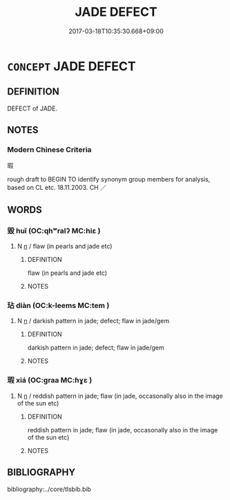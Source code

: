 # -*- mode: mandoku-tls-view -*-
#+TITLE: JADE DEFECT
#+DATE: 2017-03-18T10:35:30.668+09:00        
#+STARTUP: content
* =CONCEPT= JADE DEFECT
:PROPERTIES:
:CUSTOM_ID: uuid-733e8da8-66c3-4428-acc9-2ae59625e73d
:TR_ZH: 瑕
:END:
** DEFINITION

DEFECT of JADE.

** NOTES

*** Modern Chinese Criteria
瑕

rough draft to BEGIN TO identify synonym group members for analysis, based on CL etc. 18.11.2003. CH ／

** WORDS
   :PROPERTIES:
   :VISIBILITY: children
   :END:
*** 毀 huǐ (OC:qhʷralʔ MC:hiɛ )
:PROPERTIES:
:CUSTOM_ID: uuid-372a1c9a-1c81-433f-862b-b46ce3f89b76
:Char+: 毀(79,9/13) 
:GY_IDS+: uuid-02578ff4-ec9b-413b-a2ec-99ebd04bc1f5
:PY+: huǐ     
:OC+: qhʷralʔ     
:MC+: hiɛ     
:END: 
**** N [[tls:syn-func::#uuid-8717712d-14a4-4ae2-be7a-6e18e61d929b][n]] / flaw (in pearls and jade etc)
:PROPERTIES:
:CUSTOM_ID: uuid-d7442d9f-39e9-4046-a846-46dcd2d3bed0
:WARRING-STATES-CURRENCY: 3
:END:
****** DEFINITION

flaw (in pearls and jade etc)

****** NOTES

*** 玷 diàn (OC:k-leems MC:tem )
:PROPERTIES:
:CUSTOM_ID: uuid-099b69b8-2e59-4aef-ab4f-36296c08ff37
:Char+: 玷(96,5/9) 
:GY_IDS+: uuid-59e4fea4-a718-47ac-90ad-563fe9d38967
:PY+: diàn     
:OC+: k-leems     
:MC+: tem     
:END: 
**** N [[tls:syn-func::#uuid-8717712d-14a4-4ae2-be7a-6e18e61d929b][n]] / darkish pattern in jade; defect; flaw in jade/gem
:PROPERTIES:
:CUSTOM_ID: uuid-2b9251a8-8f9f-4966-8d9c-6413e2c09e14
:END:
****** DEFINITION

darkish pattern in jade; defect; flaw in jade/gem

****** NOTES

*** 瑕 xiá (OC:ɡraa MC:ɦɣɛ )
:PROPERTIES:
:CUSTOM_ID: uuid-19e2c010-5d69-49ba-a0ec-ca0e474c9e73
:Char+: 瑕(96,9/13) 
:GY_IDS+: uuid-dcbe467f-17d3-4cba-9823-faac08eafd4c
:PY+: xiá     
:OC+: ɡraa     
:MC+: ɦɣɛ     
:END: 
**** N [[tls:syn-func::#uuid-8717712d-14a4-4ae2-be7a-6e18e61d929b][n]] / reddish pattern in jade; flaw (in jade, occasonally also in the image of the sun etc)
:PROPERTIES:
:CUSTOM_ID: uuid-09b5eef8-e192-4315-9d12-dff6f385df58
:WARRING-STATES-CURRENCY: 4
:END:
****** DEFINITION

reddish pattern in jade; flaw (in jade, occasonally also in the image of the sun etc)

****** NOTES

** BIBLIOGRAPHY
bibliography:../core/tlsbib.bib
